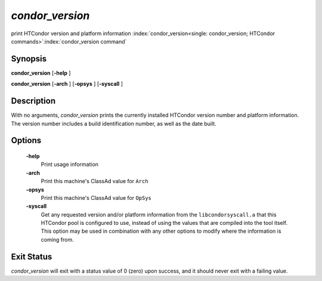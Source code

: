       

*condor_version*
=================

print HTCondor version and platform information
:index:`condor_version<single: condor_version; HTCondor commands>`\ :index:`condor_version command`

Synopsis
--------

**condor_version** [**-help** ]

**condor_version** [**-arch** ] [**-opsys** ] [**-syscall** ]

Description
-----------

With no arguments, *condor_version* prints the currently installed
HTCondor version number and platform information. The version number
includes a build identification number, as well as the date built.

Options
-------

 **-help**
    Print usage information
 **-arch**
    Print this machine's ClassAd value for ``Arch``
 **-opsys**
    Print this machine's ClassAd value for ``OpSys``
 **-syscall**
    Get any requested version and/or platform information from the
    ``libcondorsyscall.a`` that this HTCondor pool is configured to use,
    instead of using the values that are compiled into the tool itself.
    This option may be used in combination with any other options to
    modify where the information is coming from.

Exit Status
-----------

*condor_version* will exit with a status value of 0 (zero) upon
success, and it should never exit with a failing value.

